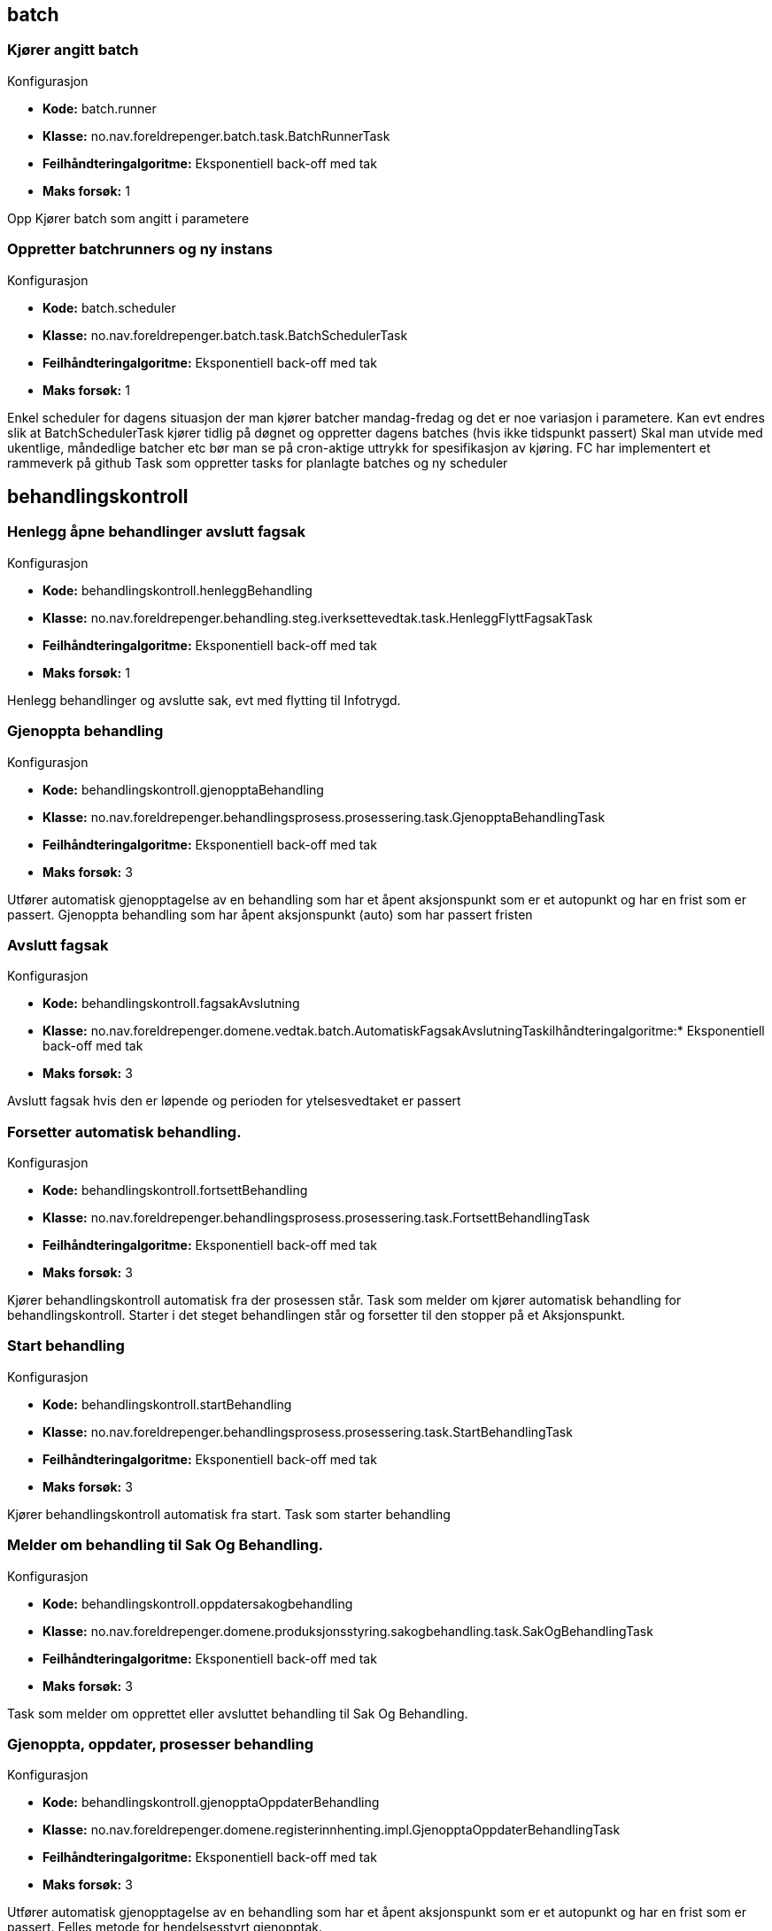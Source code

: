 
== batch

=== Kjører angitt batch
====
.Konfigurasjon
* *Kode:* batch.runner
* *Klasse:* no.nav.foreldrepenger.batch.task.BatchRunnerTask
* *Feilhåndteringalgoritme:* Eksponentiell back-off med tak
* *Maks forsøk:* 1
====

++++
 Opp

++++

++++
Kjører batch som angitt i parametere
++++


=== Oppretter batchrunners og ny instans
====
.Konfigurasjon
* *Kode:* batch.scheduler
* *Klasse:* no.nav.foreldrepenger.batch.task.BatchSchedulerTask
* *Feilhåndteringalgoritme:* Eksponentiell back-off med tak
* *Maks forsøk:* 1
====

++++
 Enkel scheduler for dagens situasjon der man kjører batcher mandag-fredag og det er noe variasjon i parametere.

 Kan evt endres slik at BatchSchedulerTask kjører tidlig på døgnet og oppretter dagens batches (hvis ikke tidspunkt passert)

 Skal man utvide med ukentlige, måndedlige batcher etc bør man se på cron-aktige uttrykk for spesifikasjon av kjøring.
 FC har implementert et rammeverk på github

++++

++++
Task som oppretter tasks for planlagte batches og ny scheduler
++++


== behandlingskontroll

=== Henlegg åpne behandlinger avslutt fagsak
====
.Konfigurasjon
* *Kode:* behandlingskontroll.henleggBehandling
* *Klasse:* no.nav.foreldrepenger.behandling.steg.iverksettevedtak.task.HenleggFlyttFagsakTask
* *Feilhåndteringalgoritme:* Eksponentiell back-off med tak
* *Maks forsøk:* 1
====

++++
Henlegg behandlinger og avslutte sak, evt med flytting til Infotrygd.
++++


=== Gjenoppta behandling
====
.Konfigurasjon
* *Kode:* behandlingskontroll.gjenopptaBehandling
* *Klasse:* no.nav.foreldrepenger.behandlingsprosess.prosessering.task.GjenopptaBehandlingTask
* *Feilhåndteringalgoritme:* Eksponentiell back-off med tak
* *Maks forsøk:* 3
====

++++
 Utfører automatisk gjenopptagelse av en behandling som har
 et åpent aksjonspunkt som er et autopunkt og har en frist som er passert.

++++

++++
Gjenoppta behandling som har åpent aksjonspunkt (auto) som har passert fristen
++++


=== Avslutt fagsak
====
.Konfigurasjon
* *Kode:* behandlingskontroll.fagsakAvslutning
* *Klasse:* no.nav.foreldrepenger.domene.vedtak.batch.AutomatiskFagsakAvslutningTaskilhåndteringalgoritme:* Eksponentiell back-off med tak
* *Maks forsøk:* 3
====

++++
Avslutt fagsak hvis den er løpende og perioden for ytelsesvedtaket er passert
++++


=== Forsetter automatisk behandling.
====
.Konfigurasjon
* *Kode:* behandlingskontroll.fortsettBehandling
* *Klasse:* no.nav.foreldrepenger.behandlingsprosess.prosessering.task.FortsettBehandlingTask
* *Feilhåndteringalgoritme:* Eksponentiell back-off med tak
* *Maks forsøk:* 3
====

++++
 Kjører behandlingskontroll automatisk fra der prosessen står.

++++

++++
Task som melder om kjører automatisk behandling for behandlingskontroll.  Starter i det steget behandlingen står og forsetter til den stopper på et Aksjonspunkt.
++++


=== Start behandling
====
.Konfigurasjon
* *Kode:* behandlingskontroll.startBehandling
* *Klasse:* no.nav.foreldrepenger.behandlingsprosess.prosessering.task.StartBehandlingTask
* *Feilhåndteringalgoritme:* Eksponentiell back-off med tak
* *Maks forsøk:* 3
====

++++
 Kjører behandlingskontroll automatisk fra start.

++++

++++
Task som starter behandling
++++


=== Melder om behandling til Sak Og Behandling.
====
.Konfigurasjon
* *Kode:* behandlingskontroll.oppdatersakogbehandling
* *Klasse:* no.nav.foreldrepenger.domene.produksjonsstyring.sakogbehandling.task.SakOgBehandlingTask
* *Feilhåndteringalgoritme:* Eksponentiell back-off med tak
* *Maks forsøk:* 3
====

++++
Task som melder om opprettet eller avsluttet behandling til Sak Og Behandling.
++++


=== Gjenoppta, oppdater, prosesser behandling
====
.Konfigurasjon
* *Kode:* behandlingskontroll.gjenopptaOppdaterBehandling
* *Klasse:* no.nav.foreldrepenger.domene.registerinnhenting.impl.GjenopptaOppdaterBehandlingTask
* *Feilhåndteringalgoritme:* Eksponentiell back-off med tak
* *Maks forsøk:* 3
====

++++
 Utfører automatisk gjenopptagelse av en behandling som har
 et åpent aksjonspunkt som er et autopunkt og har en frist som er passert.

++++

++++
Felles metode for hendelsesstyrt gjenopptak.
++++


=== Oppdater registerdata for behandling
====
.Konfigurasjon
* *Kode:* behandlingskontroll.registerdataOppdaterBehandling
* *Klasse:* no.nav.foreldrepenger.domene.registerinnhenting.impl.RegisterdataOppdatererTask
* *Feilhåndteringalgoritme:* Eksponentiell back-off med tak
* *Maks forsøk:* 3
====

++++
 Utfører innhenting av registerdata.

++++

++++
Oppdaterer registeredata for en åpen behandling
++++


=== Åpne behandling for endringer
====
.Konfigurasjon
* *Kode:* behandlingskontroll.åpneBehandlingForEndringer
* *Klasse:* no.nav.foreldrepenger.domene.registerinnhenting.impl.ÅpneBehandlingForEndringerTask
* *Feilhåndteringalgoritme:* Eksponentiell back-off med tak
* *Maks forsøk:* 3
====

++++
Åpner behandlingen for endringer ved å reaktivere inaktive aksjonspunkter før startpunktet og hopper til første startpunkt
++++


== behandlingsprosess

=== Automatisk etterkontroll
====
.Konfigurasjon
* *Kode:* behandlingsprosess.etterkontroll
* *Klasse:* no.nav.foreldrepenger.behandling.revurdering.etterkontroll.task.AutomatiskEtterkontrollTask
* *Feilhåndteringalgoritme:* Eksponentiell back-off med tak
* *Maks forsøk:* 3
====

++++
 @Dependent scope for å hente konfig ved hver kjøring.

++++


== behandlingsstotte

=== Automatisk sending av forlengelsesbrev
====
.Konfigurasjon
* *Kode:* behandlingsstotte.sendForlengelsesbrev
* *Klasse:* no.nav.foreldrepenger.dokumentbestiller.forlengelsesbrev.task.SendForlengelsesbrevTask
* *Feilhåndteringalgoritme:* Eksponentiell back-off med tak
* *Maks forsøk:* 3
====


== dokumentbestiller

=== Bestill dokument
====
.Konfigurasjon
* *Kode:* dokumentbestiller.bestillDokument
* *Klasse:* no.nav.foreldrepenger.dokumentbestiller.forlengelsesbrev.task.DokumentBestillerTask
* *Feilhåndteringalgoritme:* Eksponentiell back-off med tak
* *Maks forsøk:* 3
====

++++
Produserer nytt dokument og sender det til dokumentproduksjonsstjenesten.
++++


== hendelser

=== Klargjøring av mottatt forretningshendelse.
====
.Konfigurasjon
* *Kode:* hendelser.klargjoering
* *Klasse:* no.nav.foreldrepenger.domene.mottak.hendelser.KlargjørHendelseTask
* *Feilhåndteringalgoritme:* Eksponentiell back-off med tak
* *Maks forsøk:* 3
====

++++
Første steg av håndtering av mottatt forretningshendelse. Identifiserer saker som er kandidat for revurdering.
++++


=== Fagsak knyttet til mottatt forretningshendelse.
====
.Konfigurasjon
* *Kode:* hendelser.håndterHendelsePåFagsak
* *Klasse:* no.nav.foreldrepenger.domene.mottak.hendelser.impl.MottaHendelseFagsakTask
* *Feilhåndteringalgoritme:* Eksponentiell back-off med tak
* *Maks forsøk:* 3
====

++++
Identifisert fagsak fra håndtering av mottatt forretningshendelse håndteres videre som egen task. Splitt mellom identifisering av fagsak og videre eksekvering er for å sikre at samtidige prosesstasker på fagsak unngås.
++++


== innhentsaksopplysninger

=== Håndter mottatt dokument
====
.Konfigurasjon
* *Kode:* innhentsaksopplysninger.håndterMottattDokument
* *Klasse:* no.nav.foreldrepenger.domene.mottak.dokumentmottak.impl.HåndterMottattDokumentTask
* *Feilhåndteringalgoritme:* Eksponentiell back-off med tak
* *Maks forsøk:* 3
====

++++
Task som håndterer mottatte dokumenter ved å innhente saksopplysninger
++++


=== Innhent informasjon fra Infotrygd
====
.Konfigurasjon
* *Kode:* innhentsaksopplysninger.relaterteYtelser
* *Klasse:* no.nav.foreldrepenger.domene.registerinnhenting.InnhentRelaterteYtelserTask
* *Feilhåndteringalgoritme:* Åpningstidsbasert feilhåndtering
* *Maks forsøk:* 3
====

++++
Task som henter og lagrer data om relaterte ytelser fra Infotrygd
++++


== iverksetteVedtak

=== Oppdater vedtak xml til Datavarehus
====
.Konfigurasjon
* *Kode:* iverksetteVedtak.regenererVedtakXmlTilDatavarehus
* *Klasse:* no.nav.foreldrepenger.datavarehus.task.RegenererVedtaksXmlDatavarehusTask
* *Feilhåndteringalgoritme:* Eksponentiell back-off med tak
* *Maks forsøk:* 1
====

++++
Regenerer vedtaksxml til Datavarehus
++++


=== Vedtak til Datavarehus
====
.Konfigurasjon
* *Kode:* iverksetteVedtak.vedtakTilDatavarehus
* *Klasse:* no.nav.foreldrepenger.datavarehus.task.VedtakTilDatavarehusTask
* *Feilhåndteringalgoritme:* Eksponentiell back-off med tak
* *Maks forsøk:* 3
====

++++
Produser og lever vedtaksxml til Datavarehus
++++


=== Avslutte behandling i modul Iverksette vedtak
====
.Konfigurasjon
* *Kode:* iverksetteVedtak.avsluttBehandling
* *Klasse:* no.nav.foreldrepenger.domene.vedtak.task.AvsluttBehandlingTask
* *Feilhåndteringalgoritme:* Eksponentiell back-off med tak
* *Maks forsøk:* 3
====

++++
Avslutter behandlingen når brev er sendt og økonomioppdrag overført
++++


=== Kall til "Sende vedtaksbrev" i Iverksette vedtak
====
.Konfigurasjon
* *Kode:* iverksetteVedtak.sendVedtaksbrev
* *Klasse:* no.nav.foreldrepenger.domene.vedtak.task.SendVedtaksbrevTask
* *Feilhåndteringalgoritme:* Eksponentiell back-off med tak
* *Maks forsøk:* 3
====

++++
Sender vedtaksbrev til brukeren via DokumentBestilleren, venter på kvittering
++++


=== Send oppdrag til Økonomi
====
.Konfigurasjon
* *Kode:* iverksetteVedtak.sendØkonomiOppdrag
* *Klasse:* no.nav.foreldrepenger.domene.vedtak.task.SendØkonomiOppdragTask
* *Feilhåndteringalgoritme:* Eksponentiell back-off med tak
* *Maks forsøk:* 1
====

++++
Hvis oppdrag ble lagret, send oppdrag til Økonomi
++++


=== Sett utbetaling på vent hvis privat arbeidsgiver
====
.Konfigurasjon
* *Kode:* iverksetteVedtak.oppgaveUtbetalingPåVent
* *Klasse:* no.nav.foreldrepenger.domene.vedtak.task.SettUtbetalingPåVentPrivatArbeidsgiverTask
* *Feilhåndteringalgoritme:* Eksponentiell back-off med tak
* *Maks forsøk:* 1
====


=== Vurder neste oppgave i behandlingskøen.
====
.Konfigurasjon
* *Kode:* iverksetteVedtak.startBerørtBehandling
* *Klasse:* no.nav.foreldrepenger.domene.mottak.vedtak.StartBerørtBehandlingTask
* *Feilhåndteringalgoritme:* Eksponentiell back-off med tak
* *Maks forsøk:* 3
====

++++
Vurder neste oppgave i behandlingskøen.
++++


=== Kall til "Utbetale" i Iverksette vedtak
====
.Konfigurasjon
* *Kode:* iverksetteVedtak.oppdragTilØkonomi
* *Klasse:* no.nav.foreldrepenger.domene.vedtak.task.VurderOgSendØkonomiOppdragTask
* *Feilhåndteringalgoritme:* Eksponentiell back-off med tak
* *Maks forsøk:* 1
====

++++
Dersom vedtaket medfører økonomioppdrag, lagrer dette oppdragsløsningen
++++


=== Vurder om arena ytelse skal opphøre
====
.Konfigurasjon
* *Kode:* iverksetteVedtak.oppgaveArena
* *Klasse:* no.nav.foreldrepenger.domene.vedtak.task.VurderOppgaveArenaTask
* *Feilhåndteringalgoritme:* Eksponentiell back-off med tak
* *Maks forsøk:* 3
====

++++
Vurder om oppgave skal opprettes for å opphøre arena ytelse
++++


== oppgavebehandling

=== Oppdater behandlende enhet for behandling
====
.Konfigurasjon
* *Kode:* oppgavebehandling.oppdaterEnhet
* *Klasse:* no.nav.foreldrepenger.domene.produksjonsstyring.behandlingenhet.task.OppdaterBehandlendeEnhetTask
* *Feilhåndteringalgoritme:* Eksponentiell back-off med tak
* *Maks forsøk:* 3
====

++++
Endring av behandlende enhet utenom ordinær logikk.
++++


=== Avslutter oppgave i GSAK
====
.Konfigurasjon
* *Kode:* oppgavebehandling.avsluttOppgave
* *Klasse:* no.nav.foreldrepenger.domene.produksjonsstyring.oppgavebehandling.task.AvsluttOppgaveTask
* *Feilhåndteringalgoritme:* Eksponentiell back-off med tak
* *Maks forsøk:* 3
====

++++
Task som avslutter oppgave i GSAK
++++


=== Oppretter oppgave i GSAK for sak sendt tilbake
====
.Konfigurasjon
* *Kode:* oppgavebehandling.opprettOppgaveSakSendtTilbake
* *Klasse:* no.nav.foreldrepenger.domene.produksjonsstyring.oppgavebehandling.task.OpprettOppgaveForBehandlingSendtTilbakeTask
* *Feilhåndteringalgoritme:* Eksponentiell back-off med tak
* *Maks forsøk:* 3
====

++++
Oppretter oppgave i GSAK etter at beslutter sender saken tilbake til saksbehandler
++++


=== Oppretter oppgave i GSAK for å behandle sak
====
.Konfigurasjon
* *Kode:* oppgavebehandling.opprettOppgaveBehandleSak
* *Klasse:* no.nav.foreldrepenger.domene.produksjonsstyring.oppgavebehandling.task.OpprettOppgaveForBehandlingTask
* *Feilhåndteringalgoritme:* Eksponentiell back-off med tak
* *Maks forsøk:* 3
====

++++
Oppretter oppgave i GSAK for å behandle sak
++++


=== Oppretter oppgave for godkjenning av vedtak i GSAK
====
.Konfigurasjon
* *Kode:* oppgavebehandling.opprettOppgaveGodkjennVedtak
* *Klasse:* no.nav.foreldrepenger.domene.produksjonsstyring.oppgavebehandling.task.OpprettOppgaveGodkjennVedtakTask
* *Feilhåndteringalgoritme:* Eksponentiell back-off med tak
* *Maks forsøk:* 3
====

++++
Task som oppretter oppgave for godkjenning av vedtak i GSAK
++++


=== Oppretter oppgave i GSAK for å registrere søknad
====
.Konfigurasjon
* *Kode:* oppgavebehandling.opprettOppgaveRegistrerSøknad
* *Klasse:* no.nav.foreldrepenger.domene.produksjonsstyring.oppgavebehandling.task.OpprettOppgaveRegistrerSøknadTask
* *Feilhåndteringalgoritme:* Eksponentiell back-off med tak
* *Maks forsøk:* 3
====

++++
Oppretter oppgave i GSAK for å registrere ustrukturert søknad
++++


=== Oppgave i GSAK for å ta over saken
====
.Konfigurasjon
* *Kode:* oppgavebehandling.opprettOppgaveSakTilInfotrygd
* *Klasse:* no.nav.foreldrepenger.domene.produksjonsstyring.oppgavebehandling.task.OpprettOppgaveSendTilInfotrygdTask
* *Feilhåndteringalgoritme:* Eksponentiell back-off med tak
* *Maks forsøk:* 3
====

++++
Saker der skjæringstidspunkt inntreffer før 2019-01-01 må behandles av Infrotrygd da VL ikke besitter gamle bereningsregler.
++++


=== Oppretter oppgave i GSAK for å vurdere dokument
====
.Konfigurasjon
* *Kode:* oppgavebehandling.opprettOppgaveVurderDokument
* *Klasse:* no.nav.foreldrepenger.domene.produksjonsstyring.oppgavebehandling.task.OpprettOppgaveVurderDokumentTask
* *Feilhåndteringalgoritme:* Eksponentiell back-off med tak
* *Maks forsøk:* 3
====

++++
Oppretter oppgave i GSAK for å vurdere dokument
++++


=== Opprett oppgave vurder konsekvens for ytelse
====
.Konfigurasjon
* *Kode:* oppgavebehandling.opprettOppgaveVurderKonsekvens
* *Klasse:* no.nav.foreldrepenger.domene.produksjonsstyring.oppgavebehandling.task.OpprettOppgaveVurderKonsekvensTask
* *Feilhåndteringalgoritme:* Eksponentiell back-off med tak
* *Maks forsøk:* 3
====

++++
 <p>
 ProsessTask som oppretter en oppgave i GSAK av typen vurder konsekvens for ytelse
 <p>
 </p>

++++

++++
Oppretter oppgave i GSAK for å vurdere konsekvens for ytelse
++++


=== Vurder opprett oppgave tilbakekreving
====
.Konfigurasjon
* *Kode:* oppgavebehandling.vurderOppgaveTilbakekreving
* *Klasse:* no.nav.foreldrepenger.domene.vedtak.task.VurderOppgaveTilbakekrevingTask
* *Feilhåndteringalgoritme:* Eksponentiell back-off med tak
* *Maks forsøk:* 3
====

++++
Vurderer og oppretter oppgave i GOSYS om at saksbehandler må opprette tilbakekrevingsbehandling i Infotrygd.
++++



